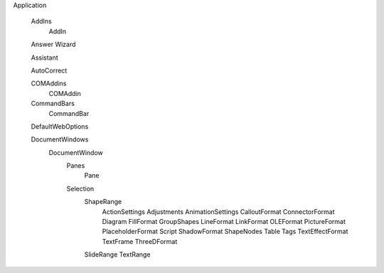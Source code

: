 Application

  AddIns
    AddIn
  
  Answer Wizard
  
  Assistant
  
  AutoCorrect
  
  COMAddins
    COMAddin
    
  CommandBars
    CommandBar
  
  DefaultWebOptions
  
  DocumentWindows 
    DocumentWindow
      Panes
        Pane
      Selection
        ShapeRange
          ActionSettings
          Adjustments
          AnimationSettings
          CalloutFormat
          ConnectorFormat
          Diagram
          FillFormat
          GroupShapes
          LineFormat
          LinkFormat
          OLEFormat
          PictureFormat
          PlaceholderFormat
          Script
          ShadowFormat
          ShapeNodes
          Table
          Tags
          TextEffectFormat
          TextFrame
          ThreeDFormat
        SlideRange
        TextRange
